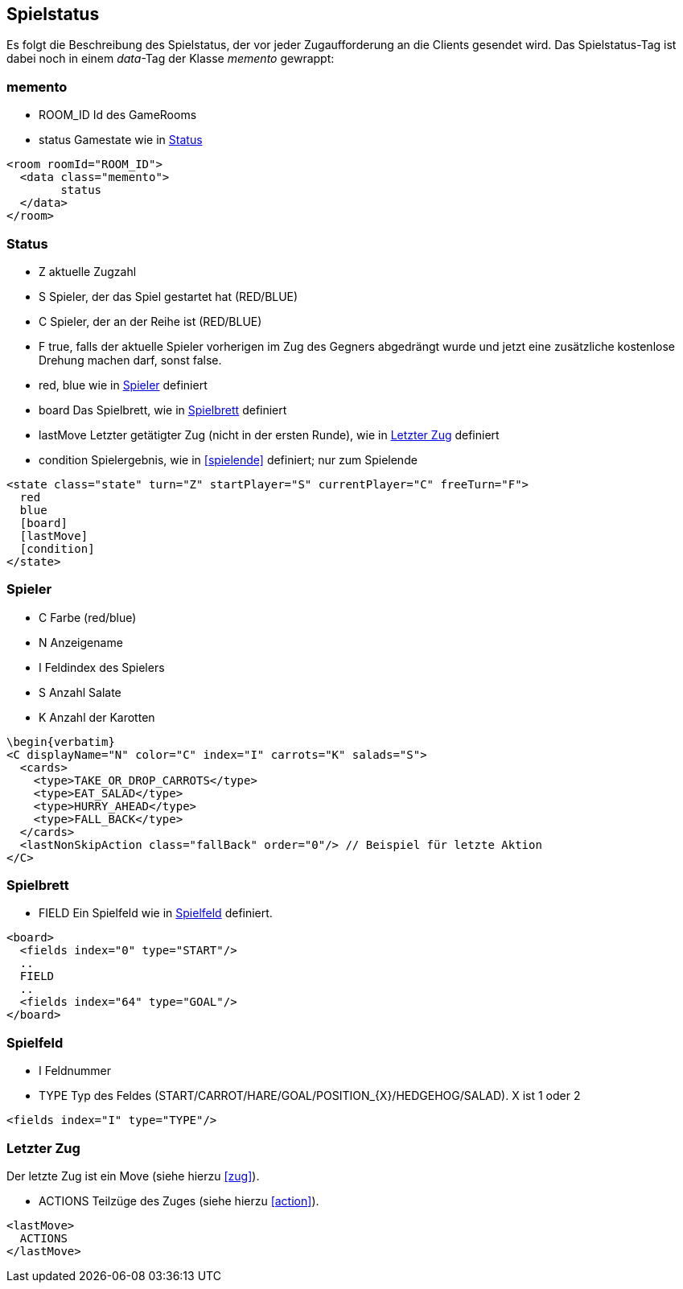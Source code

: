 == Spielstatus
Es folgt die Beschreibung des Spielstatus, der vor jeder Zugaufforderung an die Clients gesendet wird. Das Spielstatus-Tag ist dabei noch in einem _data_-Tag der Klasse _memento_ gewrappt:

[[memento]]
=== memento
--
* ROOM_ID Id des GameRooms
* status Gamestate wie in xref:status[]
--
[source,xml]
----
<room roomId="ROOM_ID">
  <data class="memento">
  	status
  </data>
</room>
----

[[status]]
=== Status
--
* Z aktuelle Zugzahl
* S Spieler, der das Spiel gestartet hat (RED/BLUE)
* C Spieler, der an der Reihe ist (RED/BLUE)
* F true, falls der aktuelle Spieler vorherigen im Zug des Gegners abgedrängt wurde und jetzt eine zusätzliche kostenlose Drehung machen darf, sonst false.
* red, blue wie in xref:spieler[] definiert
* board Das Spielbrett, wie in xref:spielbrett[] definiert
* lastMove Letzter getätigter Zug (nicht in der ersten Runde), wie in xref:letzter-zug[] definiert
* condition Spielergebnis, wie in xref:spielende[] definiert; nur zum Spielende
--
[source,xml]
----
<state class="state" turn="Z" startPlayer="S" currentPlayer="C" freeTurn="F">
  red
  blue
  [board]
  [lastMove]
  [condition]
</state>
----

[[spieler]]
=== Spieler
--
* C Farbe (red/blue)
* N Anzeigename
* I Feldindex des Spielers
* S Anzahl Salate
* K Anzahl der Karotten
--
[source,xml]
----
\begin{verbatim}
<C displayName="N" color="C" index="I" carrots="K" salads="S">
  <cards>
    <type>TAKE_OR_DROP_CARROTS</type>
    <type>EAT_SALAD</type>
    <type>HURRY_AHEAD</type>
    <type>FALL_BACK</type>
  </cards>
  <lastNonSkipAction class="fallBack" order="0"/> // Beispiel für letzte Aktion
</C>
----

[[spielbrett]]
=== Spielbrett
--
* FIELD Ein Spielfeld wie in xref:spielfeld[] definiert.
--
[source,xml]
----
<board>
  <fields index="0" type="START"/>
  ..
  FIELD
  ..
  <fields index="64" type="GOAL"/>
</board>
----
[[spielfeld]]
=== Spielfeld
--
* I Feldnummer
* TYPE Typ des Feldes (START/CARROT/HARE/GOAL/POSITION_{X}/HEDGEHOG/SALAD). X ist 1 oder 2
--
[source,xml]
----
<fields index="I" type="TYPE"/>
----

[[letzter-zug]]
=== Letzter Zug
Der letzte Zug ist ein Move (siehe hierzu xref:zug[]).
--
* ACTIONS Teilzüge des Zuges (siehe hierzu xref:action[]).
--
[source,xml]
----
<lastMove>
  ACTIONS
</lastMove>
----


